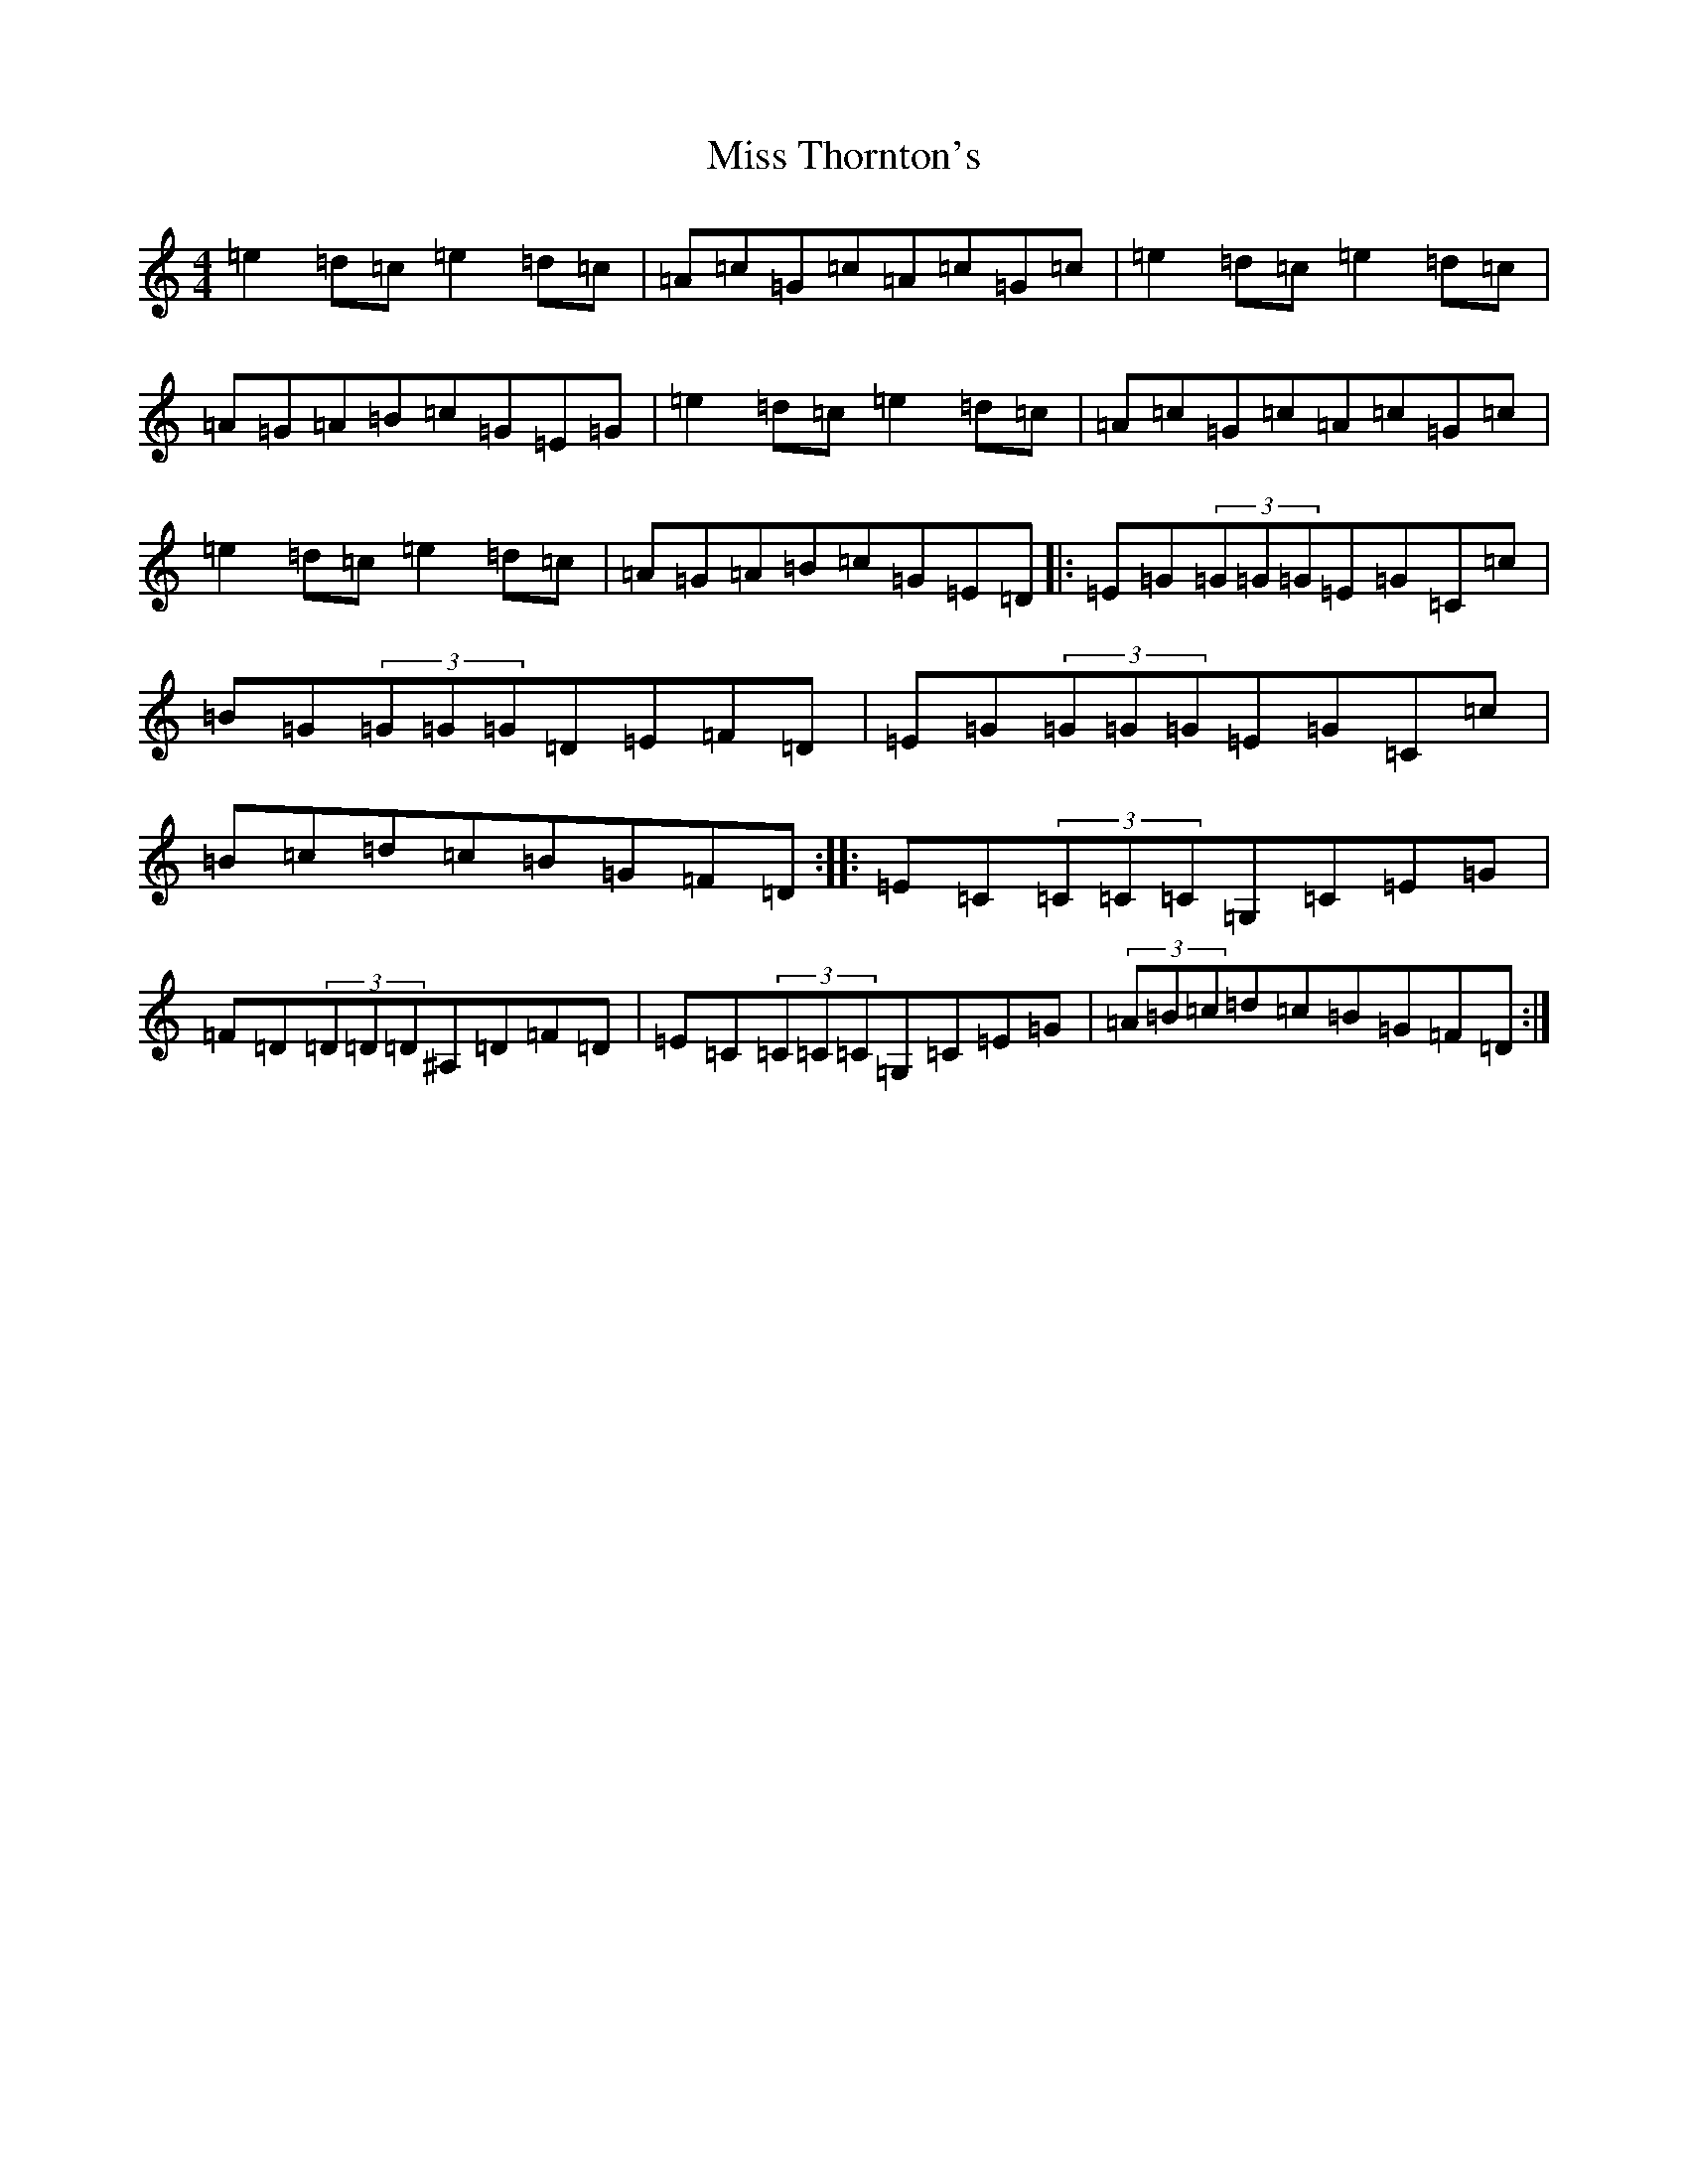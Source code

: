 X: 1801
T: Miss Thornton's
S: https://thesession.org/tunes/11765#setting11765
R: reel
M:4/4
L:1/8
K: C Major
=e2=d=c=e2=d=c|=A=c=G=c=A=c=G=c|=e2=d=c=e2=d=c|=A=G=A=B=c=G=E=G|=e2=d=c=e2=d=c|=A=c=G=c=A=c=G=c|=e2=d=c=e2=d=c|=A=G=A=B=c=G=E=D|:=E=G(3=G=G=G=E=G=C=c|=B=G(3=G=G=G=D=E=F=D|=E=G(3=G=G=G=E=G=C=c|=B=c=d=c=B=G=F=D:||:=E=C(3=C=C=C=G,=C=E=G|=F=D(3=D=D=D^A,=D=F=D|=E=C(3=C=C=C=G,=C=E=G|(3=A=B=c=d=c=B=G=F=D:|